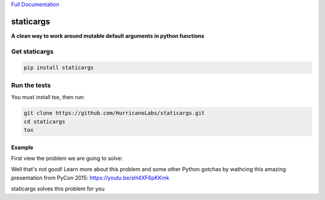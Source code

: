 `Full Documentation <http://driftwood.readthedocs.org/en/latest/>`_

#########
staticargs
#########
**A clean way to work around mutable default arguments in python functions**

Get staticargs
=============

.. code-block:: shell

    pip install staticargs

Run the tests
=============
You must install tox, then run:

.. code-block:: shell

    git clone https://github.com/HurricaneLabs/staticargs.git
    cd staticargs
    tox

Example
--------

First view the problem we are going to solve:

.. code-block:: python
    >>> def append_cat(cats=[]):
    ...     cats.append("cat")
    ...     return cats
    ...
    >>> print(append_cat())
    ['cat']
    >>> print(append_cat())
    ['cat', 'cat']
    >>> print(append_cat())
    ['cat', 'cat', 'cat']
    >>>

Well that's not good!  Learn more about this problem and some other Python gotchas by wathcing this amazing presentation from PyCon 2015:  https://youtu.be/sH4XF6pKKmk


staticargs solves this problem for you

.. code-block:: python
    >>> from staticargs import staticargs
    >>> import random
    >>>
    >>> @staticargs
    ... def append_cat(cats=[]):
    ...     #I love cats
    ...     cats.append("cat")
    ...     return cats
    ...
    >>> print(append_cat())
    ['cat']
    >>> print(append_cat())
    ['cat']
    >>> print(append_cat())
    ['cat']
    >>>
    >>> @staticargs
    ... def store_dog(dogs={}):
    ...     #Dogs are OK I guess
    ...     dog_name = random.choice(["rufus", "muffins", "scooby"])
    ...     dogs[dog_name] = "good boy"
    ...     return dogs
    ...
    >>> print(store_dog())
    {'muffins': 'good boy'}
    >>> print(store_dog())
    {'scooby': 'good boy'}
    >>> print(store_dog())
    {'rufus': 'good boy'}
    >>>
